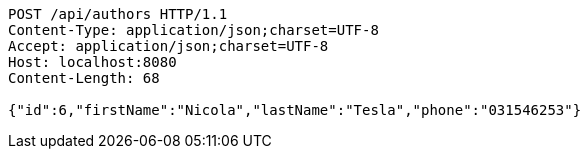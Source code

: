 [source,http,options="nowrap"]
----
POST /api/authors HTTP/1.1
Content-Type: application/json;charset=UTF-8
Accept: application/json;charset=UTF-8
Host: localhost:8080
Content-Length: 68

{"id":6,"firstName":"Nicola","lastName":"Tesla","phone":"031546253"}
----